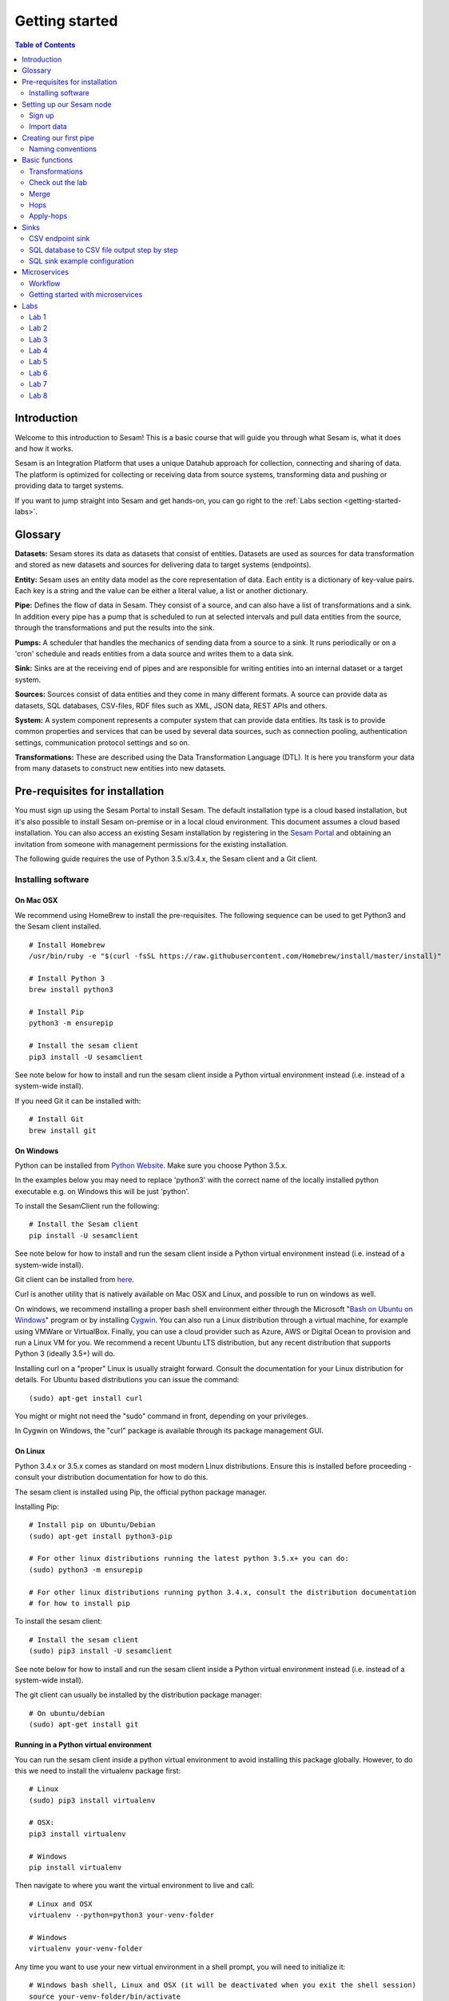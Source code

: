 .. _getting-started:

===============
Getting started
===============


.. contents:: Table of Contents
   :depth: 2
   :local:


Introduction
------------
Welcome to this introduction to Sesam! This is a basic course that will guide you through what Sesam is, what it does and how it works.

Sesam is an Integration Platform that uses a unique Datahub approach for collection, connecting and sharing of data. The platform is optimized for collecting or receiving data from source systems, transforming data and pushing or providing data to target systems.

If you want to jump straight into Sesam and get hands-on, you can go right  to the :ref:`Labs section <getting-started-labs>`.


Glossary
--------
**Datasets:** Sesam stores its data as datasets that consist of entities. Datasets are used as sources for data transformation and stored as new datasets and sources for delivering data to target systems (endpoints).

**Entity:** Sesam uses an entity data model as the core representation of data. Each entity is a dictionary of key-value pairs. Each key is a string and the value can be either a literal value, a list or another dictionary.

**Pipe:** Defines the flow of data in Sesam. They consist of a source, and can also have a list of transformations and a sink. In addition every pipe has a pump that is scheduled to run at selected intervals and pull data entities from the source, through the transformations and put the results into the sink.

**Pumps:** A scheduler that handles the mechanics of sending data from a source to a sink. It runs periodically or on a 'cron' schedule and reads entities from a data source and writes them to a data sink.

**Sink:** Sinks are at the receiving end of pipes and are responsible for writing entities into an internal dataset or a target system.

**Sources:** Sources consist of data entities and they come in many different formats. A source can provide data as datasets, SQL databases, CSV-files, RDF files such as XML, JSON data, REST APIs and others.

**System:** A system component represents a computer system that can provide data entities. Its task is to provide common properties and services that can be used by several data sources, such as connection pooling, authentication settings, communication protocol settings and so on.

**Transformations:** These are described using the Data Transformation Language (DTL). It is here you transform your data from many datasets to construct new entities into new datasets.

.. _getting-started-pre-requisites:

Pre-requisites for installation
-------------------------------
You must sign up using the Sesam Portal to install Sesam. The default installation type is a cloud based installation, but it's also possible to install Sesam on-premise or in a local cloud environment. This document assumes a cloud based installation. You can also access an existing Sesam installation by registering in the `Sesam Portal <https://portal.sesam.io/unified/auth/login?redirect=dashboard>`__ and obtaining an invitation from someone with management permissions for the existing installation. 

The following guide requires the use of Python 3.5.x/3.4.x, the Sesam client and a Git client.

Installing software
===================

On Mac OSX
^^^^^^^^^^^
We recommend using HomeBrew to install the pre-requisites. The following sequence can be used to get Python3 and the Sesam client installed.

::

 # Install Homebrew
 /usr/bin/ruby -e "$(curl -fsSL https://raw.githubusercontent.com/Homebrew/install/master/install)"

 # Install Python 3
 brew install python3

 # Install Pip
 python3 -m ensurepip

 # Install the sesam client
 pip3 install -U sesamclient

See note below for how to install and run the sesam client inside a Python virtual environment instead (i.e. instead of a system-wide install).

If you need Git it can be installed with:

::

 # Install Git
 brew install git

On Windows
^^^^^^^^^^
Python can be installed from `Python Website <https://www.python.org/downloads/>`__. Make sure you choose Python 3.5.x.

In the examples below you may need to replace 'python3' with the correct name of the locally installed python executable e.g. on Windows this will be just 'python'.

To install the SesamClient run the following:

::

 # Install the Sesam client
 pip install -U sesamclient


See note below for how to install and run the sesam client inside a Python virtual environment instead (i.e. instead of a system-wide install).

Git client can be installed from `here <https://desktop.github.com/>`__.

Curl is another utility that is natively available on Mac OSX and Linux, and possible to run on windows as well.

On windows, we recommend installing a proper bash shell environment either through the Microsoft "`Bash on Ubuntu on Windows <https://docs.microsoft.com/en-us/windows/wsl/about>`__" program or by installing `Cygwin <http://cygwin.com/>`__. You can also run a Linux distribution through a virtual machine, for example using VMWare or VirtualBox. Finally, you can use a cloud provider such as Azure, AWS or Digital Ocean to provision and run a Linux VM for you. We recommend a recent Ubuntu LTS distribution, but any recent distribution that supports Python 3 (ideally 3.5+) will do.

Installing curl on a "proper" Linux is usually straight forward. Consult the documentation for your Linux distribution for details. For Ubuntu based distributions you can issue the command:

::

 (sudo) apt-get install curl

You might or might not need the "sudo" command in front, depending on your privileges.

In Cygwin on Windows, the "curl" package is available through its package management GUI.

On Linux
^^^^^^^^
Python 3.4.x or 3.5.x comes as standard on most modern Linux distributions. Ensure this is installed before proceeding - consult your distribution documentation for how to do this.

The sesam client is installed using Pip, the official python package manager.

Installing Pip:

::

 # Install pip on Ubuntu/Debian
 (sudo) apt-get install python3-pip

 # For other linux distributions running the latest python 3.5.x+ you can do:
 (sudo) python3 -m ensurepip

 # For other linux distributions running python 3.4.x, consult the distribution documentation
 # for how to install pip

To install the sesam client:

::

 # Install the sesam client
 (sudo) pip3 install -U sesamclient

See note below for how to install and run the sesam client inside a Python virtual environment instead (i.e. instead of a system-wide install).

The git client can usually be installed by the distribution package manager:

::

 # On ubuntu/debian
 (sudo) apt-get install git


Running in a Python virtual environment
^^^^^^^^^^^^^^^^^^^^^^^^^^^^^^^^^^^^^^^
You can run the sesam client inside a python virtual environment to avoid installing this package globally. However, to do this we need to install the virtualenv package first:

::

 # Linux
 (sudo) pip3 install virtualenv

 # OSX:
 pip3 install virtualenv

 # Windows
 pip install virtualenv

Then navigate to where you want the virtual environment to live and call:

::


 # Linux and OSX
 virtualenv --python=python3 your-venv-folder

 # Windows
 virtualenv your-venv-folder

Any time you want to use your new virtual environment in a shell prompt, you will need to initialize it:

::

 # Windows bash shell, Linux and OSX (it will be deactivated when you exit the shell session)
 source your-venv-folder/bin/activate

On windows (in CMD or Powershell):

::

 \path\to\your-venv-folder\Scripts\activate

Note that this will work both in CMD and powershell. It will be deactivated if you close your CMD or poweshell session. You can call "deactivate" instead to deactivate the virtual environment from within the same CMD or PS shell.

Now you can install the sesam client (and other python packages) into your active virtual environment:

::

 # Linux and OSX
 pip3 install -U sesamclient

 # Windows
 pip install -U sesamclient

Setting up our Sesam node
-------------------------

Sign up
=======

Go to the `Sesam Portal <https://portal.sesam.io/unified/auth/login?redirect=dashboard>`__ and sign up.

Once you've signed up you'll see this page. Click on Request private trail.

.. image:: images/getting-started/dashboard-view.png
    :width: 800px
    :align: center
    :alt: Generic pipe concept

Once you get the access from the Sesam team you'll get your own Dev Node card in the Dashboard.

Import data
===========
The first thing you need to do is to download the `training config json <https://raw.githubusercontent.com/sesam-community/wiki/master/training-config.json>`__ and save it locally on your computer (left click url and "Save Link As...").

Go into you Dev Node. Click on **Datahub** in the left menu, and select the **Tools tab**.

.. image:: images/getting-started/importdata.png
    :width: 800px
    :align: center
    :alt: Generic pipe concept

Upload the file. Check the box "**Force upload (ignore validation errors)**"

We have created some test data for you. Go to the **Variables** tab and paste the code below inside the curly brackets.

::

  "node-env": "test"

Select **Pipes** in the menu on the left. Select the crm-person pipe and go to the **Config** tab. Preview the pipe by hitting **ctrl + Enter**. In the top right corner press **Start** then **Refresh**. It should look like the picture below. Notice that it says "Processed 10 last run" next to the **Start** button. You can also check the **Output** tab to see the entities. 

.. image:: images/getting-started/running_pipe.gif
    :width: 800px
    :align: center
    :alt: Generic pipe concept

Repeat step 5 for **azure-person**, **firebase-person**, **salesforce-userprofile** and **difi-postnummer** pipes.


Creating our first pipe
-----------------------
Go into the new Sesam node.

Navigate to the **Pipes** view and click **New pipe**. 

.. image:: images/getting-started/new_pipe.gif
    :width: 800px
    :align: center
    :alt: Generic pipe concept

.. image:: images/getting-started/pipe_config_first_pipe.png
    :width: 800px
    :align: center
    :alt: Generic pipe concept

Select System **system:sesam-node** and Provider **crm-person**, then click Replace to add a pipe configuration from template

Change the value of the **"_id"** property in the pipe config to **crm-person-myfirstpipe** in the pipe config.

Click **Add DTL transform** to add a transform property to your config. 

Hit **ctrl + Enter** to preview the result of the config and observe that the **"_id"** of the entity seen in the **Source data** is the same as the one in in the **Result**.

Click **Save**

We have now made our first pipe! Feel free to browse the different tabs of this pipe and explore. We can always find the pipe in the pipe list of our **Pipes view**.

If you click **Start** on the pipe it will run with the config you have created. After this you can find all the resulting entities in the **Output** tab of the pipe.

When de-bugging, make sure you **restart** the pipe as well. The restart button can be found at **Pipes/< pipe-name >** ... at the top of the web page. 

.. image:: images/getting-started/reset-pipe.png
    :width: 800px
    :align: center
    :alt: Generic pipe concept


Naming conventions
==================
To ensure we have a structured set of pipes that stay manageable in a bigger system we need to stick to a convention when naming them. Below is our recommended way of naming pipes.

  * **Input pipe**: < name-of-source >-< name-of-object >

  * **Internal pipe**: global-< name-of-object >

  * **Internal pipe**:  < purpose>-< name-of-object >

  * **Outgoing**:  < name-of-object >-< name-of-sink >

  * **Internal pipe**:  < name-og-object >-< name-of-sink >-endpoint 

Basic functions
---------------

.. _getting-started-transformations:

Transformations
===============
::

  "transform": { 
      "type": "dtl", 
      "rules": { 
          "default": [ 
              ["copy", "*"], 
              ["add", "Type", "customer"], 
              ["add", "Fullname", 
                  ["concat","_S.FirstName"," ","_S.LastName"]], 
              ["add","Firstname-lower", 
                  ["lower","_S.FirstName"]], 
              ["add", "part-of-string", 
                  ["substring",0,4,"_S.FirstName"]], 
              ["add", "fullname-lower-case", 
                  ["concat","_T.Firstname-lower"," ","_S.LastName"]], 
              ["remove", "Username"] 
          ] 
        } 
    } 

Here we have the same system setup as before, but we have added some functions inside the transform. 

  * The first **["add"]** creates a new property named **"Type"** that has the value **"customer"**.

  * The second **["add"]** creates a new property named **"Firstname"** which is constructed by using the function concatenate (**["concat"]**).

  * The third **["add"]** uses the function **["lower"]** to make all characters lower case..

  * The fourth **["add"]** uses the function **["substring"]** to make a substring of the **"FirstName"**.

  * The fifth **["add"]** uses the function **["concat"]** to combine the lower cased first name with the last name.

  * The **["remove"]** function removes the selected property.

Notice the **"_S.[property1]"** and **"_T.[property2]"**. The **_S** and **_T** are called variables and refer to the source and the target respectively.


Check out the lab
=================
The :ref:`Labs section <getting-started-labs>` helps us get more hands on with Sesam. Head over there and do the first two labs to get more experience transforming data. 


Merge
=====
Merging gives us an aggregated representation of two or more datasets​​. 

Merging sources
^^^^^^^^^^^^^^^
We can create an aggregated dataset source that contains all the data from multiple dataset through using source type "merge". With this merge type we will join datasets through properties that have corresponding values across different datasets. The resulting aggregated dataset will contain entities with all the properties from the different datasets. 

.. image:: images/getting-started/db-table-after-merge.png
    :width: 800px
    :align: center
    :alt: Generic pipe concept

When merging datasets we need to combine entities through identical values across datasets. In the image above we merge datasets A and B through their "lastname" properties, and B and C through their "email" properties. As we can see, the resulting dataset will have "null" values in the fields that can not be populated through entities with matching values.

This way you can for example, combine a customer dataset with an another customer dataset through the **"lastname"** and work with a entity that contains more customer info.

::
 
  "source": { 
      "type": "merge", 
      "datasets": ["customerA a", "customerB b"], 
      "equality": [ 
      ["eq", "a.lastname", "b.lastname"] 
      ], 
      "identity": "first", 
      "version": 2 
  }

With the **“equality”** property of the source we set the joining condition for the merge. The join expression **["eq", "a.lastname", "b.lastname"]** will combine entities where the lastname from **”customer A”** matches the **”lastname”** from **"customer B”** . Our source dataset will after the merge contain entities with data from both the customers.

The **“identity”** property specifies the ID of the resulting entity. Set to **“first”** it will use a single ID value from one dataset. This ID will be copied from the first dataset that contains one, in the order that the datasets are listed in the **“source”** property. Set to **“composite”** it will instead make a custom id composed of all the different IDs in the datasets.

The **”version”** property refers to the version of the merge source. The default value is 1, but version 1 is deprecated. Set this to **2**.

In the configuration above we have given the datasets aliases in the source config for easy referencing later in the source configuration. As we added the store-customer dataset as **“store-customer c”** we can then later reference the ID of that dataset simply as **“c.id”**.

Global datasets
^^^^^^^^^^^^^^^
Global datasets are key to getting the most out of using Sesam. We combine data from sources with logically linked information to provide one common place to then retrieve this data from when needed. This will reduce the total number of pipes needed compared to a system where you get data from the original sources each time.

Namespace identifiers
^^^^^^^^^^^^^^^^^^^^^
A namespaced identifier consists of two parts; a namespace and an identifier. The namespace part can consist of any character, including colons. The identifier part can consist of any character except colons (:).

Example of an entity with namespaces:

::
   { 
   "_id": "users:123", 
   "user:username": "erica", 
   "user:firstname": "Erica", 
   "user:manager": "~:users:101" 
   } 

Namespace identifiers are recommended way for referring datasets for matching properties during transformations. Suppose, if you have three different person datasets and you want to merge on some common properties, like e-mail or SSN, then we should use namespace identifiers. The code below will add a namespace identifier, based on common SSN properties between datasets **"crm-person"** and **"firebase-person"** during transformation inside DTL of **"crm-person"**. Same way, we need to create a namespace identifier between **"azure-person"** and **"firebase-person"** datasets so that we can refer them during merging.

::

  ["make-ni", "firebase-person", "SSN"],

This will produce the following output:

::

  "crm-person:SSN-ni": "~:firebase-person:23072451376",

Now, you have unique namespace identifiers based on SSN, which you can refer now.

::

   {
    "_id": "global-person", 
    "type": "pipe", 
    "source": { 
        "type": "merge", 
        "datasets": ["crm-person cp", "azure-person ap", "firebase-person fp"], 
        "equality": [ 
            ["eq", "cp.SSN-ni", "fp.$ids"], 
            ["eq", "ap.SSN-ni", "fp.$ids"] 
        ], 
        "identity": "first", 
        "version": 2 
    }

In the above code we are connecting the foreign keys, **"SSN-ni"** of **"azure-person"** and **"crm-person"** with the primary key, **"$ids"**, of **"firebase-person"**. You do not need to add the third equality between **"azure-person"** and **"crm-person"** as it will happen automatically.

Labs 3
^^^^^^
Go to the :ref:`Labs section <getting-started-labs>` and do :ref:`Lab 3 <getting-started-labs-3>`.

Merging with DTL
^^^^^^^^^^^^^^^^
We can merge entities in the transform section (DTL) with the **["merge"]** function. This will combine its input properties (for example Age, CellNumber and salary) into the target dataset.

::

        ["merge", 
            ["list", { 
                "Age": 40 
            }, { 
                "CellNumber": 7854216, 
                "Salary": 400000 
            }] 
        ] 

We will later see the use of the **["merge"]** function in combination with functions that fetch entities from other datasets.

Hops
====
**["hops"]** joins two datasets and returns the entities where the specified parameters match:

::
 
  "transform": {​
       "type": "dtl",​
        "rules": {​ 
            "default": [​ 
                ["copy", "*"],​
                ["add", "order-data"​ 
                    ["hops", {​ 
                        "datasets": ["global-orders glo"],​ 
                        "where": [​ 
                            ["eq", "_S.custno", "glo.custno"]​
                        ]​ 
                    } 
                ]​
             ]​ 
         } 
     } 


In this transform we first copy everything from the source dataset into the target. To do a **["hops"]** you first add a new property to the target dataset. Then, inside that **["add"]** you call on the **["hops"]** function to fetch entities from the specified dataset, in this example (**"global-orders"**).

Lab 4
^^^^^
Go to the :ref:`Labs section <getting-started-labs>` and do :ref:`Lab 4 <getting-started-labs-4>`.


Apply-hops
==========
There is also the function **["apply-hops"]** which is a combined **["apply"]** and **["hops"]** function. This adds another **"rule"** in the DTL configuration in which we can specify how to implement the entities fetched with the hops. You can read more about the **["apply"]** function here. 

::

  "transform": { 
      "type": "dtl", 
      "rules": { 
          "default": [ 
              ["copy", "*"], 
              ["merge", 
                  ["apply-hops", "order", { 
                      "datasets": ["orders o"], 
                      "where": 
                      ["eq", "_S._id", "o.cust_id"] 
                  }] 
              ] 
          ], 
          "order": [ 
              ["add","ID","_S._id"] 
          ] 
      } 
  }

This will retrieve orders through the hops expression and then add them using the order transformation rule. The output is a dataset where the ID of all orders are added to the customers from the source dataset.

Lab 5
^^^^^
Go to the :ref:`Labs section <getting-started-labs>` and do :ref:`Lab 5 <getting-started-labs-5>`.

Should I "add" or "merge" an apply-hops?
^^^^^^^^^^^^^^^^^^^^^^^^^^^^^^^^^^^^^^^^
As you can see in the examples below we want to add the "City" and "Municipality" from another dataset to the source. In the two examples we have the same source but the difference is in how we use the **["apply-hops"]**. In the first case we **["add"]** a new property called "difi-data" which you can see in the results creates a dictionary containing "City" and "Municipality" in **"difi-data"**.

::

 "transform": { 
    "type": "dtl", 
    "rules": { 
        "default": [ 
            ["copy", "*"], 
            ["add","difi-data", 
                ["apply-hops", "foobar", { 
                    "datasets": ["difi-postnummer dip"], 
                    "where": [ 
                        ["or", 
                            ["eq", "_S.azure-person:ZipCode", "dip.postnummer"], 
                            ["eq", "_S.crm-person:PostalCode", "dip.postnummer"] 
                        ] 
                    ] 
                }] 
            ], 
            ["comment", "Below code will first check zipcode in azure-person 
            dataset ,if it is null then it goes to crm-person dataset and so on. 
            Basically we prioritize the order on most trusted values."], 
            ["add", "zipcode", 
                ["coalesce", 
                    ["list", "_S.azure-person:ZipCode", "_S.crm-person:PostalCode", 
                    "_S.firebase-person:ZipCode"] 
                ] 
            ] 
        ], 
        "foobar": [ 
            ["add", "Municipality", "_S.kommunenavn"], 
            ["add", "City", "_S.poststed"] 
        ] 
    } 
 }

.. image:: images/getting-started/add_applyhops.png
    :width: 800px
    :align: center
    :alt: Generic pipe concept

In the second example, instead of adding the **["apply-hops"]**, we use **["merge"]**. This will add the "City" and "Municipality" as properties in the target.

::

  "transform": { 
      "type": "dtl", 
      "rules": { 
          "default": [ 
              ["copy", "*"], 
              ["merge", 
                  ["apply-hops", "foobar", { 
                      "datasets": ["difi-postnummer dip"], 
                      "where": [ 
                          ["or", 
                              ["eq", "_S.azure-person:ZipCode", "dip.postnummer"], 
                              ["eq", "_S.crm-person:PostalCode", "dip.postnummer"] 
                          ] 
                      ] 
                  }] 
              ], 
              ["comment", "Below code will first check zipcode in azure-person 
              dataset ,if it is null then it goes to crm-person dataset and so 
              on.basically we prioritize the order on most trusted values."], 
              ["add", "zipcode", 
                  ["coalesce", ["list", "_S.azure-person:ZipCode", 
                  "_S.crm-person:PostalCode", "_S.firebase-person:ZipCode"] 
              ] 
          ] 
      ], 
      "foobar": [ 
          ["add", "Municipality", "_S.kommunenavn"], 
          ["add", "City", "_S.poststed"] 
      ] 
  } 
 } 

.. image:: images/getting-started/merge_applyhops.png
    :width: 800px
    :align: center
    :alt: Generic pipe concept

Lab 6
^^^^^
Go to the :ref:`Labs section <getting-started-labs>` and do :ref:`Lab 6 <getting-started-labs-6>`.

.. _getting-started-sinks:

Sinks
-----
Sinks are at the receiving end of pipes and are responsible for writing entities into a internal dataset or a target system.

Sinks can support batching by implementing specific methods and accumulating entities in a buffer before writing the batch. The size of each batch can be specified using the batch_size property on the pipe. See the section on batching for more information. We also recommend that you read about the sinks in the documentation.

.. _getting-started-csv-endpoint:

CSV endpoint sink
=================
We will first look at setting up a sink to expose the output for a .csv (comma separated values) file. The CSV endpoint sink does not support pumping and the batching explained above. The only way to have entities flow through the pipe is by requesting the output as explained below.

::

 "sink": {
   "type": "csv_endpoint",
   "columns": ["_id", "lastname", address"],
 }

The sink config can include more parameters, but their default values are OK for our example and do not need to be listed and changed. For example **"delimiter"** is set as **","** by default. Look up other parameters in the documentation if needed. The values listed in **"columns"** correspond to values in the output of the DTL.

After creating a pipe with a CSV endpoint sink you can go to the **"Output"** tab of the pipe. Here you can download the entity output. Select the number of entities you want to include and click "Download" to get a .csv file with the same name as the pipe. This can be viewed in a text editor to see the result, or you can open the file in e.g. Microsoft Excel. In Excel open a document, go to the "Data" tab and click "From Text/CSV".

You can also download the output by copying the cURL and creating your .csv file in a CLI like curl or Git Bash. Paste the cURL into you CLI and add " > my_file.csv" at the end. This will create the file at your current location. You can remove the entity limit and get all entities by removing "?limit=X" from the curl.

Lab 7
^^^^^
Go to the :ref:`Labs section <getting-started-labs>` and do :ref:`Lab 7 <getting-started-labs-7>`.

SQL database to CSV file output step by step
============================================
In this next chapter we will walk you through the steps of using a SQL database as a source and create a CSV endpoint. First, if you don't have access to a SQL server you can sign up at `ElephantSQL <https://api.elephantsql.com>`__ and select a free trial.

Once you've set up you account click on details in the left menu. It should look like this: 

.. image:: images/getting-started/Elephant_SQL.png
    :width: 800px
    :align: center
    :alt: Generic pipe concept

Now you are ready to create a new system. In **Sesam** go to Systems and select **New system**. In the **Choose template** select **postgresql prototype** (Because we're using ElephantSQL. Will be different for other sources).

To fill inn the **"database"**, **"host"**, **"password"** and **"username"** go to your ElephantSQL and select **details**. From the figure above you'll see that you have the **Server**, **User & Default database** and **Password**.

In the **"_id"** you'll create the name of the system (the same as creating a pipe).

  * **"type"**: "system:postgresql"
  * **"database"**: User & Default database
  * **"host"**: Server
  * **"password"**: Password
  * **"username"**: User & Default database 

Using secrets
^^^^^^^^^^^^^
.. image:: images/getting-started/new_system3.png
    :width: 800px
    :align: center
    :alt: Generic pipe concept


As you can see we are using secrets for the database, password and username. To do this go into the **Secrets** tab, click **Add secret**, give it a name (e.g. "password" for the password and "username" for the username) and paste the values from ElephantSQL. Read more about secrets `here <https://docs.sesam.io/security.html>`__.


Creating a table in the database
^^^^^^^^^^^^^^^^^^^^^^^^^^^^^^^^
Until now your database has been empty. If you are not familiar with SQL, do not worry. We have created some sample data for you. In ElephantSQL, click on **browser** in the left menu.

.. image:: images/getting-started/elephantQuery.png
    :width: 800px
    :align: center
    :alt: Generic pipe concept


Cope/paste the following

::

  CREATE TABLE EmployeeTable ( 
  id SERIAL PRIMARY KEY, 
  firstname varchar(40), 
  lastname varchar(40), 
  DateOfBirth varchar(10), 
  Address varchar(40), 
  Salary int, Department varchar(40) 
  );

Then click on **Execute**

Delete the old text and copy/paste the following:

::
 
  INSERT INTO EmployeeTable (id, firstname ,lastname ,DateOfBirth ,address,Salary,Department) 
  VALUES (1,'Larry','Johnson','27-05-1989','Country road 1',58000,'Sales'), 
  (2,'Mike', 'Jensen','05-27-1989','Upper street 3',62000, 'Marketing'), 
  (3,'Hannah', 'Jackson','10-12-1982','East road 5',60000,'Production'), 
  (4,'Phillip', 'Blackstone','08-02-1978','Sourt Street 23',49000,'Sales'), 
  (5,'Otto', 'Greene','03-20-1969','North street 65',48000,'HR'), 
  '(6,'Siri', 'Stone','03-05-1989','Middle street 5',62000, 'Marketing'), 
  (7,'Olav', 'Olsen','11-30-1989','Down street 2',54000, 'Accounting');

Then click on **Execute**. We have now created a sample table with some properties with values.

Head back to your Dev node. Now you can create a new pipe that pulls this table from the database.

.. image:: images/getting-started/new-pipe-db.png
    :width: 800px
    :align: center
    :alt: Generic pipe concept

Should **Provider** -> **employeetable** not pop up automatically just type in the necessary lines manually as shown in the picture above.

You are now free to transform the data as you want, but it is not needed and will be omitted here.

Creating out CSV sink
^^^^^^^^^^^^^^^^^^^^^
.. image:: images/getting-started/csv-endpoint.png
    :width: 800px
    :align: center
    :alt: Generic pipe concept

There are multiple ways of viewing the data. The simplest is to download the file and opening it with Excel or any text editor. (If you are familiar with cURL you can copy the link and past it in terminal/command.)

.. image:: images/getting-started/csv-sink.png
    :width: 800px
    :align: center
    :alt: Generic pipe concept

Click **Download**. Open a new Excel document. Go to **Data** then select **From text**. Find the CSV-file and click **Get Data**.

Select as shown in figures below:

.. image:: images/getting-started/csv-test.png
    :width: 800px
    :align: center
    :alt: Generic pipe concept


SQL sink example configuration
==============================
The outermost object would be your pipe configuration, which is omitted here for brevity:

::

  { 
      "sink": { 
          "type": "sql", 
          "system": "my-mssql-system", 
          "table": "customers" 
          } 
  } 

Each object is on the form:

::

 {
    "source_property": "name_of_property",
    "name": "name_of_column",
    "type": "string|integer|decimal|float|bytes|datetime|date|time|uuid|boolean",
    "max_size|max_value": 1234,
    "min_size|min_value": 1234,
    "precision": 10,
    "scale": 2,
    "allow_null": true|false,
    "primary_key": true|false,
    "index": true|false,
    "default": "default-value"
 }

Let's look at an example:

::

 {
  "_id": "employeetable-endpoint",
  "type": "pipe",
  "source": {
    "type": "dataset",
    "dataset": "db-employee"
  },
  "sink": {
    "type": "sql",
    "system": "employee",
    "batch_size": 50,
    "bulk_operation_queue_size": 3,
    "bulk_operation_timeout": 600,
    "create_table_if_missing": true,
    "keep_failed_bulk_operation_files": false,
    "primary_key": ["id"],
    "schema": "dbo",
    "schema_definition": [{
      "type": "integer",
      "name": "id",
      "default": 1,
      "allow_null": false,
      "index": false,
      "max_value": 1000,
      "min_value": -1,
      "primary_key": true,
      "source_property": "id"
    }, {
      "type": "string",
      "name": "firstname",
      "default": "",
      "allow_null": true,
      "index": false,
      "max_size": 20,
      "min_size": 0,
      "primary_key": false,
      "source_property": "firstname"
    }, {
      "type": "string",
      "name": "lastname",
      "default": "",
      "allow_null": true,
      "index": false,
      "max_size": 50,
      "min_size": 0,
      "primary_key": false,
      "source_property": "lastname"
    }, {
      "type": "string",
      "name": "dateofbirth",
      "default": "",
      "allow_null": true,
      "index": false,
      "max_size": 50,
      "min_size": 0,
      "primary_key": false,
      "source_property": "dateofbirth"
    }, {
      "type": "string",
      "name": "department",
      "default": "",
      "allow_null": true,
      "index": false,
      "max_size": 50,
      "min_size": 0,
      "primary_key": false,
      "source_property": "department"
    }, {
      "type": "string",
      "name": "salary",
      "default": "",
      "allow_null": true,
      "index": false,
      "max_size": 50,
      "min_size": 0,
      "primary_key": false,
      "source_property": "sallary"
    }, {
      "type": "string",
      "name": "address",
      "default": "",
      "allow_null": true,
      "index": false,
      "max_size": 50,
      "min_size": 0,
      "primary_key": false,
      "source_property": "address"
    }],
    "table": "db-test-emlpoyee",
    "timestamp": "time_added",
    "truncate_table_on_first_run": false,
    "use_bulk_operations": false
  },
  "transform": {
    "type": "dtl",
    "rules": {
      "default": [
        ["copy",
          ["list", "id", "firstname", "lastname", "dateofbirth", "department", "sallary", "address"]
        ]
      ]
    }
  },
  "pump": {
    "mode": "manual"
  },
  "metadata": {
    "tags": ["test"]
  },
  "remove_namespaces": true
 }

This sink configuration creates an SQL table containing data from the **"db-employee"** dataset.

HTTP-endpoint and retrieving data
^^^^^^^^^^^^^^^^^^^^^^^^^^^^^^^^^
We can expose the entities of a dataset in Sesam through an HTTP-endpoint and fetch them with an HTTP Get-request.

Exposing datasets with HTTP-endpoint
^^^^^^^^^^^^^^^^^^^^^^^^^^^^^^^^^^^^
To expose a dataset from Sesam we create an HTTP-endpoint pipe in our Sesam node. Below is the configuration for a pipe called "person-crm-endpoint", which exposes the dataset 'person-crm'.

**Replace the dataset** in the "source" with the dataset you want data from and **name the pipe** accordingly in the **"_id"**. We recommend setting the **"_id"** of the pipe as **"name-of-dataset-endpoint"**.

::

 {
  "_id": "person-crm-endpoint",
  "type": "pipe",
  "source": {
    "type": "dataset",
    "dataset": "person-crm"
  },
  "sink": {
    "type": "http_endpoint"
  }
 }

Fetch data
^^^^^^^^^^
To get hold of the data we have exposed in our HTTP-endpoint we send HTTP Get-requests from our client. Provided below are templates for implementing this in Python, Java or C# .Net.

**Python**

We will use Python's HTTP library Requests. This can be installed by running **pip install requests** in our Python interpreter.

::

 import requests

 url = "https://DATAHUB-URL.sesam.cloud/api/publishers/ENDPOINT-ID/entities"
 JWT = "YOUR-JWT-TOKEN"

 r = requests.get(url, headers={'Authorization': 'bearer '+JWT})
 entities = r.text

 print(entities)

**Java**

We will use Apache HttpClient to create a GET request and will need the following Maven dependency:

::

 <dependency>
    <groupId>org.apache.httpcomponents</groupId>
    <artifactId>httpclient</artifactId>
    <version>4.5.4</version>
 </dependency> 

**Jaca class**:

::

 package sesam;

 import java.io.BufferedReader;
 import java.io.IOException;
 import java.io.InputStreamReader;
 import org.apache.http.HttpResponse;
 import org.apache.http.client.methods.HttpGet;
 import org.apache.http.impl.client.CloseableHttpClient;
 import org.apache.http.impl.client.HttpClientBuilder;

 public class ApacheHttpClientGet {

    public static void main(String[] args) throws IOException {

        String entities = getEntities();
        System.out.println(entities);
    }

    private static String getEntities() throws IOException {

        try (CloseableHttpClient client = HttpClientBuilder.create().build()) {

            String url = "https://DATAHUB-URL.sesam.cloud/api/publishers/ENDPOINT-ID/entities";
            String JWT = "YOUR-JWT-TOKEN";

            HttpGet request = new HttpGet(url);
            request.addHeader("Authorization", "Bearer "+JWT);
            HttpResponse response = client.execute(request);

            if (response.getStatusLine().getStatusCode() != 200) {
                // handle as preferred
                return null;
            }

            BufferedReader bufReader = new BufferedReader(new InputStreamReader(
                    response.getEntity().getContent()));

            return bufReader.readLine();
        }
    }
 }

**C#.Net**

::

 using System;
 using System.Net.Http;
 using System.Net.Http.Headers;
 using System.Threading.Tasks;

 namespace Sesam
 {
   class Program
   {
       static void Main(string[] args)
       {
           var entities = GetEntities().Result;
           Console.WriteLine($"Entities: {entities}");
           Console.ReadLine();
       }

       private static async Task<String> GetEntities()
       {
           var url = "https://DATAHUB-URL.sesam.cloud/";
           var apiUrl = $"/api/publishers/ENDPOINT-ID/entities";
           string jwt = "YOUR-JWT-TOKEN";

           using (var client = new HttpClient() { BaseAddress = new Uri(url) })
           {
               client.BaseAddress = new Uri(url);
               client.DefaultRequestHeaders.Accept.Add(new MediaTypeWithQualityHeaderValue("application/json"));
               client.DefaultRequestHeaders.Add("Authorization", $"Bearer {jwt}");

               using (var response = await client.GetAsync(apiUrl))
               {
                   if (response.StatusCode == System.Net.HttpStatusCode.OK)
                       return await response.Content.ReadAsStringAsync();

                   else return null;
               }
           }
       }
   }
 }

**Adaptation**
To make these code implementations work with our HTTP endpoint we have to replace the capitalized parts of the URL and the JWT-token creation.

  1. **Replace DATAHUB-URL** with the URL of our Sesam datahub. This URL is found just below the Sesam logo at the top-left corner of the page when logged into our node in the Sesam portal.

  2. **Replace** the **ENDPOINT-ID** part of the URL with the **"_id"** of the endpoint pipe we want data from.

  3. **Replace YOUR-JWT-TOKEN** with a JWT-token from our Sesam subscription. This is to provide authorization to access the HTTP-endpoint. The token is not retrievable through Sesam, but we might have already stored it somewhere for later use. We can find our JWT-token inside our .syncconfig-files if we have previously created these to support storing Sesam-configs locally. If we don't have access to our existing JWTs, we can create a new one in the Sesam portal under "Subscription" -> "JWT".

  * Optionally we can add **?limit=x** or **?since=x** to the end of the URL in our get-call. Limit has to be an integer and specifies the maximum number of entities to get. Adding since will give you only the entities that have a higher value of "_updated" than the value you give since. The "_updated" property of the entities are either an integer or a timestamp, but since is treated as a string. When using since to only fetch entities that have been added since our previous request, we need to keep track the "_updated" value of the last entity fetched client side to have it available for the next call.

The complete URL could look like this ``https://datahub-425aagcte.sesam.cloud/api/publishers/person-crm-httpendpoint/entities?since=255``:

All of these templates provide the data from the HTTP endpoint as a JSON-formatted string object named **entities**. We can now replace the printing of this string with our own implementation to make use of the data.

Microservices
-------------
The DTL in Sesam is a powerful tool to transform our data. But sometimes we need to do something with our data that is outside the scope of the DTL. We can then create a microservice that does what we need and run it inside Sesam to serve those needs. We can also use a microservice when we need to connect to an external system where the connection point is not compatible with the Sesam source systems. The microservice can be made according to our preferrences and in any language.

.. image:: images/getting-started/MS-types.jpg
    :width: 800px
    :align: center
    :alt: Generic pipe concept

As shown above, irrespective of nature or technologies of external system, we can easily connect with them using microservices to read, write and update data. Microservices add flexibility to do more with data than may be possible with DTL.

Workflow
========
Microservices in Sesam run in docker containers. These containers run on our Sesam-node in what we call a system. Below is a visual representation of the flow of hosting our microservice in Sesam.

.. image:: images/getting-started/workflow-ms.png
    :width: 800px
    :align: center
    :alt: Generic pipe concept

We build a Docker image that is the blueprint for creating a container with our microservice. This image is not a container itself, but merely the recipe for creating the container. We can create and run as many containers as we want from the same image.

The Docker image is then pushed up to a repostory on Dockerhub. This repository can be private or made public. When hosted in the repository the image can be pulled by anyone with access.

Finally we pull the image from our Dockerhub repository and spin up a container on our Sesam-node. The container is created from the image and started. The Docker-commands for this are performed by Sesam. We simply specify the location of the image on Dockerhub in our Sesam system configuration and the contaner is spun up automatically.

Getting started with microservices
==================================

First you need to sign up on `Docker <https://www.docker.com>`__ and create a new repository.

.. image:: images/getting-started/Docker-repo.png
    :width: 800px
    :align: center
    :alt: Generic pipe concept

Then download `Docker Desktop <https://www.docker.com/get-started>`__.

You now need to download Python. Here we're using Python 3.6 but you can use any version after 3.5. Then install pip and flask. If you need help with this, follow the instructions `here <https://docs.sesam.io/overview.html#installing-software>`__.

.. image:: images/getting-started/flaskInstall.png
    :width: 800px
    :align: center
    :alt: Generic pipe concept

Now you are ready to create the microservice.

Create a new project in Pycharm (or your preferred text editor). This tutorial will be using Pycharm. Name your project “Demo_MicroserviceProject”.

Inside your Demo_MicroserviceProject folder create a new text file called Dockerfile and paste:

::

  FROM python:3-alpine 
  
  RUN apk update 
  
  RUN pip install --upgrade pip 
  
  COPY ./service/requirements.txt /service/requirements.txt 
  RUN pip install -r /service/requirements.txt 
  COPY ./service /service 
  
  EXPOSE 5000 
  
  CMD ["python3", "./service/DemoMicroservice.py"]

Then create a new folder called service inside your project root folder.

.. image:: images/getting-started/MSproject.png
    :width: 800px
    :align: center
    :alt: Generic pipe concept

Create a text file named "requirements.txt" inside the "service" folder and paste the following text inside it:

::

 Flask==1.0.2

Then create a python file, also in the "service" folder, named "DemoMicroservice.py" with the following code:

::

  from flask import Flask, jsonify 

  app = Flask(__name__) 

  orders = [ 
  { 
      'id': 1, 
      'Username': u'Unjudosely', 
      'Orders': u'Thinkpad', 
      'TotalSum': 8000 
      }, 
      { 
      'id': 2, 
      'Username': u'Wimen1979', 
      'Orders': u'MacbookPro', 
      'TotalSum': 12000 
      }, 
      { 'id': 3, 
      'Username': u'Gotin1984', 
      'Orders': u'Chormebook', 
      'TotalSum': 10000 
      } 

  ] 

  @app.route('/api/orders', methods=['GET']) 
  def get_orders(): 
      return jsonify({'orders': orders}) 


  if __name__ == '__main__': 
      app.run(debug=True, host='0.0.0.0', port=5000)

.. image:: images/getting-started/DemoService.png
    :width: 800px
    :align: center
    :alt: Generic pipe concept

Create an image of the microservice in PyCharm's terminal window or any other CLI that you prefer:

::

 docker build -t <docker_username>/<your_repository_name>:<tagname> .

To check that the you have created image run the command:

::

 docker images

Testing
^^^^^^^
To test that you can run a container from your image locally you can run it in command line/terminal. First we need to login to Docker. Run the command docker login and enter your Dockerhub **username** and **password** when prompted.

Next we'll need to run the image to create the container.

To check that the you have created image run the command:

::

  docker run -p <local_port>:<container_port> <docker_username>/<your_repository_name>:<tagname>

Set **local_port** to 5000 and the container_port should be the same as the you expose in the Dockerfile.

Then to check you can either go to the url in the browser or do:

::

 curl -v http://localhost:5000/api/orders 

in terminal

To stop the container running locally you can run: 

::

 docker stop container name or container id <

Push to Dockerhub
^^^^^^^^^^^^^^^^^
Now we need to push the image to the repository:

To check that the you have created image run the command:

::

 docker push <docker_username>/<your_repository_name>:<tagname>

Go to hub.docker.com and check that you can see the tagname in you repository.

.. image:: images/getting-started/docker-push.png
    :width: 800px
    :align: center
    :alt: Generic pipe concept

Import to Sesam node
^^^^^^^^^^^^^^^^^^^^
Now we need to spin up the container in our Sesam node.

Create a new system in your node. Choose **microservice prototype** as template. Give it a proper name. Inside the **"docker"** parameter write:

::

 "docker": { 
    "image": "<docker_username>/<your_repository_name>:<tagname>", 
    "port":5000 
 } 

.. image:: images/getting-started/systemconfigms.png
    :width: 800px
    :align: center
    :alt: Generic pipe concept

Save it and click on **Status**. Click **Pull** and **restart**, then **Refresh** and **Check health**. You can also hit **Refresh** in the log so you see that it's running as it should.

.. image:: images/getting-started/system-microservice.gif
    :width: 800px
    :align: center
    :alt: Generic pipe concept

Then create a new pipe. Because our dataset does not have an **"_id"** property we need to add that. We could just use a normal **["add"]** function, but as you can see from the microservice, we’ve actually just created one property as a dictionary. We really want these as three entities. So we use this function:

::

  ["create", 
      ["apply", "create-entity", "_S.orders"]] 

This creates a new rule where we can add the **"_id"**. Since the **"id"** in the microservice is an integer and Sesam only accepts string values for the **"_id"** we convert it with the **["string"]** function.

.. image:: images/getting-started/remade-pipe.png
    :width: 800px
    :align: center
    :alt: Generic pipe concept

.. image:: images/getting-started/pipe-orders-ms-output.png
    :width: 800px
    :align: center
    :alt: Generic pipe concept

.. _getting-started-labs:

Labs
----
These tasks will make you familiar with the basics of data transformation with Sesam. We recommend keeping the `documentation <https://docs.sesam.io/DTLReferenceGuide.html>`__ at hand to look up syntax and concepts when needed.

To do these labs you will need to have a Sesam node set up with the `training config json <https://raw.githubusercontent.com/sesam-community/wiki/master/training-config.json>`__ configuration. If you have set up your node following the :ref:`Getting started <getting-started>` with Sesam guide you are ready to do these labs.

We recommend having a go at this by yourself, but there are clues provided below each lab on where to look for guidance if needed.

Good luck and have fun!

Lab 1
=====

.. _getting-started-labs-1:

Scope: Transforming data.

  * Create a new pipe​.
  * Use the **"crm-person"** as source.
  * Name it "[yourname]-crm-person".
  * Create a new property called "FullName" by using the functions **["add"]** and **["concat"]**.
  * Run pipe and look at dataset.​ ​

*If you need a hint on how to do this, look for the ["concat"] function in the "global-person" pipe.*

Lab 2
=====

.. _getting-started-labs-2:

Scope: Remove and add.

  * Create a new pipe.
  * Use a "person" source that contains the property "SSN".
  * Copy all the properties.
  * Remove the property "SSN".
  * By using the **["add"]** function, add a new property called "Birthday" by using the **["substring"]** function.

*Hint: Look up "remove" and "substring" in the documentation.*

Lab 3
=====

.. _getting-started-labs-3:

Scope: Merge multiple datasets in source to create a global.​

  * Create New pipe. Call this pipe <your_name>-global-person.
  * Select source system: system:sesam-node.
  * Select provider type: merge prototype.​
  * List these four datasets in the source, with aliases: **"crm-person cp"**, **"firebase-person fp"**, **"azure-person ap"** and **"salesforce-userprofile sup"**.
  * Use **["equality"]** to merge the datasets on matching values.
  * Set **"identity"** to **"first"**.
  * Set **"version"** to 2​.
  * Add transform​.
  * ["copy" , "*"]​.

*Hint: Look at the source section of the "global-person" pipe.*

Lab 4
=====
.. _getting-started-labs-4:

Scope: Hops

  * In the same pipe that we created in lab 3 we want to 'hop' to another dataset with the **["hops"]** function.
  * Add a new property called difi-data. Inside the add, use **["hops"]** to join on the "zipcode" from **azure-person** OR **"PostalCode"** from crm-person with **"postnummer"** of "difi-postnummer".

*Hint: Look up hops in the Getting started guide, the "person-crm" pipe or the documentation. You will also find the "or" function in the documentation.*

Lab 5
=====
.. _getting-started-labs-5:

Scope: Apply-hops

  * In the same pipe that we created in lab 3 we want to 'hop' to another dataset with the **["apply-hops"]** function.
  * Add a global property "City" and "Municipality" from "difi-postnummer" by using **["apply-hops"]**.
  * Try to use **["apply-hops"]** inside an **["add"]** and a **["merge"]**. See any difference?

*Hint: Look at the transform section of the "person-crm" pipe.*

Lab 6
=====
.. _getting-started-labs-6:

Scope: Creating global properties

  * In the global pipe we now want to create global properties for firstname, lastname, fullname, address, SSN, zipcode and customerid.
  * Use **["coalesce"]** and **["list"]** functions to prioritize which source you want to pick from first.

*Hint: Look at the transform section of the "global-person" pipe.*

Lab 7
=====
.. _getting-started-labs-7:

Scope: Enhancing the quality of data

  * Create new pipe, following naming conventions.
  * Copy these properties to the output dataset: CustomerId, firstname, lastname, FullName, Address, SSN, zipcode, City and Municipality.

*Hint: Look at the transform section of the "person-crm" pipe.*

Lab 8
=====
.. _getting-started-labs-8:

Scope : Publishing data to CSV-endpoint

  * Create new pipe. Source from lab 6. Add transform and sink.​

Hint: Look `here  <https://docs.sesam.io/getting-started.html#csv-endpoint-sink>`__ for help